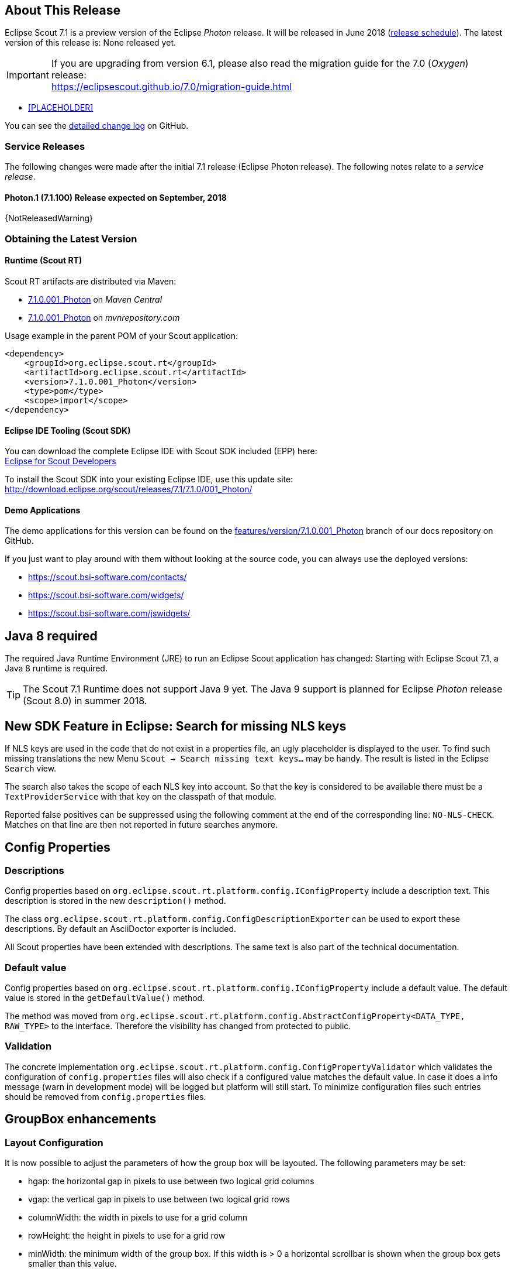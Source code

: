 :imgsdir: ../../imgs

////
- Use {NOTRELEASEDWARNING} on its own line to mark parts about not yet released code (also add a "since 7.1.xxx" note)
////

== About This Release

Eclipse Scout 7.1 is a preview version of the Eclipse _Photon_ release. It will be released in June 2018 (https://wiki.eclipse.org/Simultaneous_Release[release schedule]). The latest version of this release is: None released yet.

IMPORTANT: If you are upgrading from version 6.1, please also read the migration guide for the 7.0 (_Oxygen_) release: +
https://eclipsescout.github.io/7.0/migration-guide.html

* <<PLACEHOLDER>>

You can see the https://github.com/eclipse/scout.rt/compare/releases/7.0.x%2E%2E%2Ereleases/7.1.x[detailed change log] on GitHub.

=== Service Releases

The following changes were made after the initial 7.1 release (Eclipse Photon release). The following notes relate to a _service release_.

==== Photon.1 (7.1.100) Release expected on September, 2018

{NotReleasedWarning}


=== Obtaining the Latest Version

==== Runtime (Scout RT)
Scout RT artifacts are distributed via Maven:

* http://search.maven.org/#search%7Cga%7C1%7Cg%3A%22org.eclipse.scout.rt%22%20AND%20v%3A%227.1.0.001_Photon%22[7.1.0.001_Photon] on _Maven Central_
* https://mvnrepository.com/artifact/org.eclipse.scout.rt/org.eclipse.scout.rt/7.1.0.001_Photon[7.1.0.001_Photon] on _mvnrepository.com_

Usage example in the parent POM of your Scout application:

[source,xml]
----
<dependency>
    <groupId>org.eclipse.scout.rt</groupId>
    <artifactId>org.eclipse.scout.rt</artifactId>
    <version>7.1.0.001_Photon</version>
    <type>pom</type>
    <scope>import</scope>
</dependency>
----

==== Eclipse IDE Tooling (Scout SDK)
You can download the complete Eclipse IDE with Scout SDK included (EPP) here: +
https://www.eclipse.org/downloads/packages/eclipse-scout-developers/Photon[Eclipse for Scout Developers]

To install the Scout SDK into your existing Eclipse IDE, use this update site: +
http://download.eclipse.org/scout/releases/7.1/7.1.0/001_Photon/

==== Demo Applications
The demo applications for this version can be found on the https://github.com/BSI-Business-Systems-Integration-AG/org.eclipse.scout.docs/tree/features/version/7.1.0.001_Photon[features/version/7.1.0.001_Photon] branch of our docs repository on GitHub.

If you just want to play around with them without looking at the source code, you can always use the deployed versions:

* https://scout.bsi-software.com/contacts/
* https://scout.bsi-software.com/widgets/
* https://scout.bsi-software.com/jswidgets/

// ----------------------------------------------------------------------------

// ----------------------------------------------------------------------------

== Java 8 required

The required Java Runtime Environment (JRE) to run an Eclipse Scout application has changed: Starting with Eclipse Scout 7.1, a Java 8 runtime is required.

TIP: The Scout 7.1 Runtime does not support Java 9 yet. The Java 9 support is planned for Eclipse _Photon_ release (Scout 8.0) in summer 2018.


== New SDK Feature in Eclipse: Search for missing NLS keys

If NLS keys are used in the code that do not exist in a properties file, an ugly placeholder is displayed to the user. To find such missing translations the new Menu `Scout -> Search missing text keys...` may be handy.
The result is listed in the Eclipse `Search` view.

The search also takes the scope of each NLS key into account. So that the key is considered to be available there must be a `TextProviderService` with that key on the classpath of that module.

Reported false positives can be suppressed using the following comment at the end of the corresponding line: `NO-NLS-CHECK`. Matches on that line are then not reported in future searches anymore.


== Config Properties
=== Descriptions
Config properties based on `org.eclipse.scout.rt.platform.config.IConfigProperty` include a description text. This description is stored in the new `description()` method.

The class `org.eclipse.scout.rt.platform.config.ConfigDescriptionExporter` can be used to export these descriptions. By default an AsciiDoctor exporter is included.

All Scout properties have been extended with descriptions. The same text is also part of the technical documentation.

=== Default value
Config properties based on `org.eclipse.scout.rt.platform.config.IConfigProperty` include a default value. The default value is stored in the `getDefaultValue()` method.

The method was moved  from `org.eclipse.scout.rt.platform.config.AbstractConfigProperty<DATA_TYPE, RAW_TYPE>` to the interface. Therefore the visibility has changed from protected to public.

=== Validation
The concrete implementation `org.eclipse.scout.rt.platform.config.ConfigPropertyValidator` which validates the configuration of `config.properties` files will also check if a configured value matches the default value.
In case it does a info message (warn in development mode) will be logged but platform will still start.
To minimize configuration files such entries should be removed from `config.properties` files.

== GroupBox enhancements
=== Layout Configuration
It is now possible to adjust the parameters of how the group box will be layouted. The following parameters may be set:

* hgap: the horizontal gap in pixels to use between two logical grid columns
* vgap: the vertical gap in pixels to use between two logical grid rows
* columnWidth: the width in pixels to use for a grid column
* rowHeight: the height in pixels to use for a grid row
* minWidth: the minimum width of the group box. If this width is > 0 a horizontal scrollbar is shown when the group box gets smaller than this value.

These values may be set using `getConfiguredBodyLayoutConfig`.

== Introducing Widget.java
On JavaScript side, there has been a class `Widget.js` for a long time now. With this release the counterpart `Widget.java` has been added. This gives all existing widgets like `FormField`, `Form`, `MessageBox`, `Menu` etc. a new common base class. It also helps creating widgets which aren't necessarily form fields.

== New Widget 'Tiles'
The new `Tiles` widget arranges `Tile` s in a grid by using the `LogicalGridLayout`. This is the same layout as used for a `GroupBox`, so the same `GridData` object may be used to configure how the individual tiles should be arranged.

A `Tile` directly extends `Widget` and is not much more than a `<div>` with the CSS class `tile`. In order to customize your tile you have to create a custom widget, which is easier than it sounds. Just create a JS class lets say `CustomTile.js` which extends from `Tile.js`, create a Java class `CustomTile.java` which extends from `AbstractTile.java` and add some glue code to link them together. See the code of the demo widgets on https://github.com/BSI-Business-Systems-Integration-AG/org.eclipse.scout.docs/tree/releases/7.1.x/code/widgets/org.eclipse.scout.widgets.client/src/main/java/org/eclipse/scout/widgets/client/ui/tiles[GitHub] for details. You could also use existing widgets as tiles. In that case instead of extending `AbstractTile` you would extend `AbstractWidgetTile` or `AbstractFormFieldTile` and set the property `tileWidget` accordingly.

In order to add the `Tiles` to a form, you can use the class `TilesField` which is basically a simple `FormField` wrapping the `Tiles`. You cannot use the `Tiles` directly because a `GroupBox` only accepts `FormField` s.

A demo of the widget may be found here: https://scout.bsi-software.com/widgets/?dl=widget-tilesfield.

And here for the JS only version:  https://scout.bsi-software.com/jswidgets/#tiles.

[[img-tiles]]
.Tiles
image::{imgsdir}/tiles.png[]

== New Widget 'Accordion'
The `Accordion` displays several collapsible `Group` s. The default behavior is to collapse every other group if one group is expanded. Because that is not in any case desired, the behavior may be disabled by setting the property `exclusiveExpand` to false.

The `Group` is a simple widget containing of a header and a body. The body may be any other widget like the new `Tiles`. Because having tiles in an accordion is a typical use case, there is a widget called `TilesAccordion` which helps creating the groups and provides some delegate methods to easily access the tiles of every group.

A demo of the widget may be found here: https://scout.bsi-software.com/widgets/?dl=widget-accordionfield.

And here for the JS only version:  https://scout.bsi-software.com/jswidgets/#accordion.

[[img-accordion]]
.Accordion
image::{imgsdir}/accordion.png[]

== Menu, Menubar enhancements ==
The menubar supports form field menu items (`FormFieldMenu`). On the model side extend `AbstractFormFieldMenu` with a form field as an inner class to use a form field menu in any menu supporting environment.
[[img-accordion]]
.Menubar with form fields
image::{imgsdir}/FormFieldMenu.png[]

The menu property `stackable` defines if a menu is stackable or not. A stackable menu will be moved to the ellipsis dropdown menu when there is not enough space in the menubar. The ellipsis menu is placed after the last stackabel menu in the menubar. Right and left aligned menus will be moved to a single ellipsis menu per menubar. The horizontal alignment of the ellipsis menu is the same as the last stackabel menu in the menubar.

== Tabbox enhancements ==
* The menubar of a tabbox considers the menu alignemnts left or right. Menus in the menubar will be moved to an ellisis menu in case there is not enough space in the tabbox header. The tab items are moved to an ellipsis menu when there is not enough space for all tabs. The collapse order is first all menus before the tabs will be collapsed from right to left.
* TabItems got a sublabel with is displayed in a very small font below the title.
* The marker of the selected tab is now animated and follows the user or model selection.
* Several bugfixes of pixel issues due to zoom levels.

== GroupBox enhancements ==
GroupBoxes got a new property called sublabel. The sublabel is displayed below the title in a very small font.

== JS Widget clone ==
The clone function of any widget got a options parameter. The options define what properties and events are synchonized between the widget and its clone.

